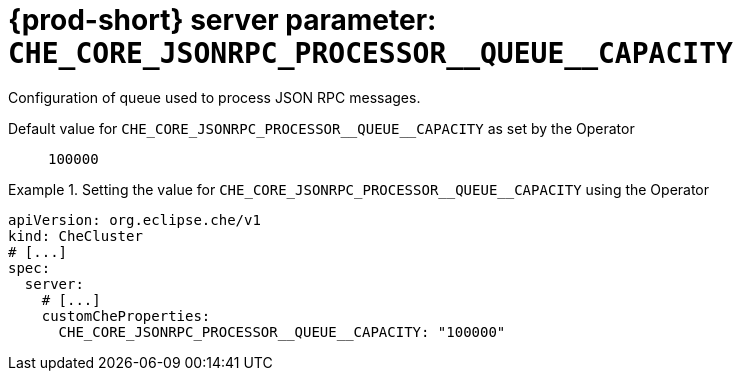   
[id="{prod-id-short}-server-parameter-che_core_jsonrpc_processor__queue__capacity_{context}"]
= {prod-short} server parameter: `+CHE_CORE_JSONRPC_PROCESSOR__QUEUE__CAPACITY+`

// FIXME: Fix the language and remove the  vale off statement.
// pass:[<!-- vale off -->]

Configuration of queue used to process JSON RPC messages.

// Default value for `+CHE_CORE_JSONRPC_PROCESSOR__QUEUE__CAPACITY+`:: `+100000+`

// If the Operator sets a different value, uncomment and complete following block:
Default value for `+CHE_CORE_JSONRPC_PROCESSOR__QUEUE__CAPACITY+` as set by the Operator:: `+100000+`

ifeval::["{project-context}" == "che"]
// If Helm sets a different default value, uncomment and complete following block:
Default value for `+CHE_CORE_JSONRPC_PROCESSOR__QUEUE__CAPACITY+` as set using the `configMap`:: `+100000+`
endif::[]

// FIXME: If the parameter can be set with the simpler syntax defined for CheCluster Custom Resource, replace it here

.Setting the value for `+CHE_CORE_JSONRPC_PROCESSOR__QUEUE__CAPACITY+` using the Operator
====
[source,yaml]
----
apiVersion: org.eclipse.che/v1
kind: CheCluster
# [...]
spec:
  server:
    # [...]
    customCheProperties:
      CHE_CORE_JSONRPC_PROCESSOR__QUEUE__CAPACITY: "100000"
----
====


